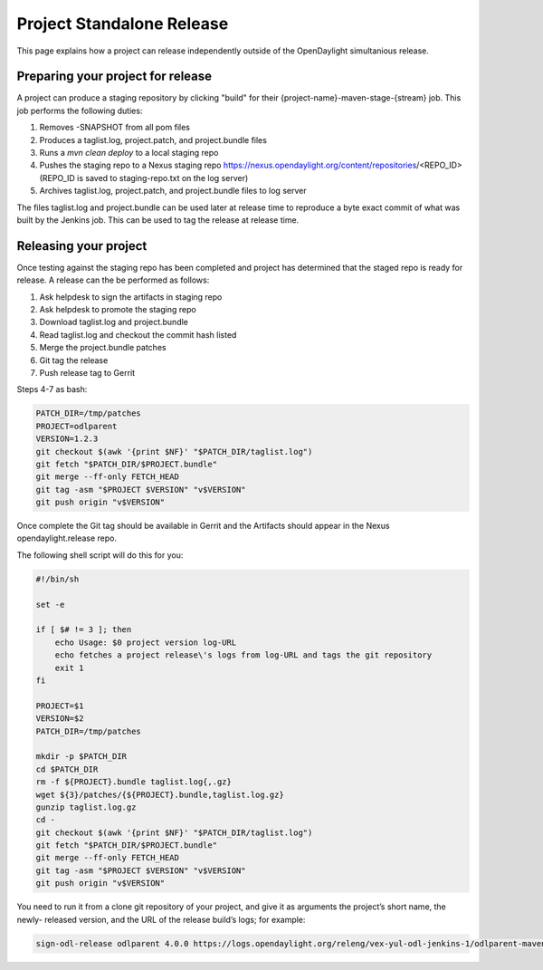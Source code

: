 **************************
Project Standalone Release
**************************

This page explains how a project can release independently outside of the
OpenDaylight simultanious release.

Preparing your project for release
==================================

A project can produce a staging repository by clicking "build" for their
{project-name}-maven-stage-{stream} job. This job performs the following
duties:

1. Removes -SNAPSHOT from all pom files
2. Produces a taglist.log, project.patch, and project.bundle files
3. Runs a `mvn clean deploy` to a local staging repo
4. Pushes the staging repo to a Nexus staging repo
   https://nexus.opendaylight.org/content/repositories/<REPO_ID>
   (REPO_ID is saved to staging-repo.txt on the log server)
5. Archives taglist.log, project.patch, and project.bundle files to log server

The files taglist.log and project.bundle can be used later at release time to
reproduce a byte exact commit of what was built by the Jenkins job. This can
be used to tag the release at release time.

Releasing your project
======================

Once testing against the staging repo has been completed and project has
determined that the staged repo is ready for release. A release can the be
performed as follows:

1. Ask helpdesk to sign the artifacts in staging repo
2. Ask helpdesk to promote the staging repo
3. Download taglist.log and project.bundle
4. Read taglist.log and checkout the commit hash listed
5. Merge the project.bundle patches
6. Git tag the release
7. Push release tag to Gerrit

Steps 4-7 as bash:

.. code:: bash

    PATCH_DIR=/tmp/patches
    PROJECT=odlparent
    VERSION=1.2.3
    git checkout $(awk '{print $NF}' "$PATCH_DIR/taglist.log")
    git fetch "$PATCH_DIR/$PROJECT.bundle"
    git merge --ff-only FETCH_HEAD
    git tag -asm "$PROJECT $VERSION" "v$VERSION"
    git push origin "v$VERSION"

Once complete the Git tag should be available in Gerrit and the Artifacts should
appear in the Nexus opendaylight.release repo.

The following shell script will do this for you:

.. code:: bash

    #!/bin/sh

    set -e

    if [ $# != 3 ]; then
        echo Usage: $0 project version log-URL
        echo fetches a project release\'s logs from log-URL and tags the git repository
        exit 1
    fi

    PROJECT=$1
    VERSION=$2
    PATCH_DIR=/tmp/patches

    mkdir -p $PATCH_DIR
    cd $PATCH_DIR
    rm -f ${PROJECT}.bundle taglist.log{,.gz}
    wget ${3}/patches/{${PROJECT}.bundle,taglist.log.gz}
    gunzip taglist.log.gz
    cd -
    git checkout $(awk '{print $NF}' "$PATCH_DIR/taglist.log")
    git fetch "$PATCH_DIR/$PROJECT.bundle"
    git merge --ff-only FETCH_HEAD
    git tag -asm "$PROJECT $VERSION" "v$VERSION"
    git push origin "v$VERSION"

You need to run it from a clone git repository of your project,
and give it as arguments the project’s short name, the newly-
released version, and the URL of the release build’s logs; for
example:

.. code:: bash

    sign-odl-release odlparent 4.0.0 https://logs.opendaylight.org/releng/vex-yul-odl-jenkins-1/odlparent-maven-release-master/11/
